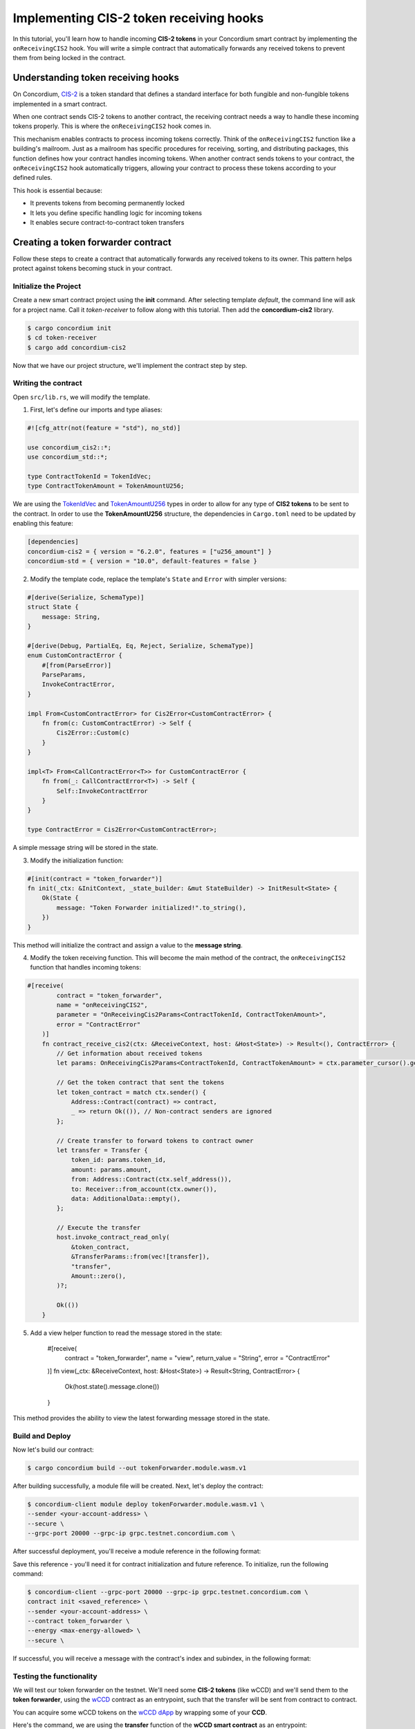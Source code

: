 .. _cis2-receiving:

========================================
Implementing CIS-2 token receiving hooks
========================================

In this tutorial, you'll learn how to handle incoming **CIS-2 tokens** in your Concordium smart contract by implementing the ``onReceivingCIS2`` hook.
You will write a simple contract that automatically forwards any received tokens to prevent them from being locked in the contract.

Understanding token receiving hooks
===================================

On Concordium, `CIS-2 <https://proposals.concordium.software/CIS/cis-2.html>`_ is a token standard that defines a standard interface for both fungible and non-fungible tokens implemented in a smart contract.

When one contract sends CIS-2 tokens to another contract, the receiving contract needs a way to handle these incoming tokens properly. This is where the ``onReceivingCIS2`` hook comes in.

This mechanism enables contracts to process incoming tokens correctly. Think of the ``onReceivingCIS2`` function like a building's mailroom. Just as a mailroom has specific procedures for receiving, sorting, and distributing packages, this function defines how your contract handles incoming tokens. \
When another contract sends tokens to your contract, the ``onReceivingCIS2`` hook automatically triggers, allowing your contract to process these tokens according to your defined rules.

This hook is essential because:

- It prevents tokens from becoming permanently locked
- It lets you define specific handling logic for incoming tokens
- It enables secure contract-to-contract token transfers

Creating a token forwarder contract
====================================

Follow these steps to create a contract that automatically forwards any received tokens to its owner. This pattern helps protect against tokens becoming stuck in your contract.

Initialize the Project
----------------------

Create a new smart contract project using the **init** command. After selecting template `default`, the command line will ask for a project name. Call it `token-receiver` to follow along with this tutorial.
Then add the **concordium-cis2** library.

.. code-block:: console

   $ cargo concordium init
   $ cd token-receiver
   $ cargo add concordium-cis2

Now that we have our project structure, we'll implement the contract step by step.

Writing the contract
--------------------

Open ``src/lib.rs``, we will modify the template.

1. First, let's define our imports and type aliases:

.. code-block:: rust

    #![cfg_attr(not(feature = "std"), no_std)]

    use concordium_cis2::*;
    use concordium_std::*;

    type ContractTokenId = TokenIdVec;
    type ContractTokenAmount = TokenAmountU256;

We are using the `TokenIdVec <https://docs.rs/concordium-cis2/latest/concordium_cis2/struct.TokenIdVec.html>`_ and `TokenAmountU256 <https://docs.rs/concordium-cis2/latest/concordium_cis2/struct.TokenAmountU256.html>`_ types in order to allow for any type of **CIS2 tokens** to be sent to the contract.
In order to use the **TokenAmountU256** structure, the dependencies in ``Cargo.toml`` need to be updated by enabling this feature:

.. code-block:: rust

    [dependencies]
    concordium-cis2 = { version = "6.2.0", features = ["u256_amount"] }
    concordium-std = { version = "10.0", default-features = false }

2. Modify the template code, replace the template's ``State`` and ``Error`` with simpler versions:

.. code-block:: rust

    #[derive(Serialize, SchemaType)]
    struct State {
        message: String,
    }

    #[derive(Debug, PartialEq, Eq, Reject, Serialize, SchemaType)]
    enum CustomContractError {
        #[from(ParseError)]
        ParseParams,
        InvokeContractError,
    }

    impl From<CustomContractError> for Cis2Error<CustomContractError> {
        fn from(c: CustomContractError) -> Self {
            Cis2Error::Custom(c)
        }
    }

    impl<T> From<CallContractError<T>> for CustomContractError {
        fn from(_: CallContractError<T>) -> Self {
            Self::InvokeContractError
        }
    }

    type ContractError = Cis2Error<CustomContractError>;

A simple message string will be stored in the state.

3. Modify the initialization function:

.. code-block:: rust

    #[init(contract = "token_forwarder")]
    fn init(_ctx: &InitContext, _state_builder: &mut StateBuilder) -> InitResult<State> {
        Ok(State {
            message: "Token Forwarder initialized!".to_string(),
        })
    }

This method will initialize the contract and assign a value to the **message string**.

4. Modify the token receiving function. This will become the main method of the contract, the ``onReceivingCIS2`` function that handles incoming tokens:

.. code-block:: rust

    #[receive(
            contract = "token_forwarder",
            name = "onReceivingCIS2",
            parameter = "OnReceivingCis2Params<ContractTokenId, ContractTokenAmount>",
            error = "ContractError"
        )]
        fn contract_receive_cis2(ctx: &ReceiveContext, host: &Host<State>) -> Result<(), ContractError> {
            // Get information about received tokens
            let params: OnReceivingCis2Params<ContractTokenId, ContractTokenAmount> = ctx.parameter_cursor().get()?;

            // Get the token contract that sent the tokens
            let token_contract = match ctx.sender() {
                Address::Contract(contract) => contract,
                _ => return Ok(()), // Non-contract senders are ignored
            };

            // Create transfer to forward tokens to contract owner
            let transfer = Transfer {
                token_id: params.token_id,
                amount: params.amount,
                from: Address::Contract(ctx.self_address()),
                to: Receiver::from_account(ctx.owner()),
                data: AdditionalData::empty(),
            };

            // Execute the transfer
            host.invoke_contract_read_only(
                &token_contract,
                &TransferParams::from(vec![transfer]),
                "transfer",
                Amount::zero(),
            )?;

            Ok(())
        }

5. Add a view helper function to read the message stored in the state:

    #[receive(
        contract = "token_forwarder",
        name = "view",
        return_value = "String",
        error = "ContractError"
    )]
    fn view(_ctx: &ReceiveContext, host: &Host<State>) -> Result<String, ContractError> {
        Ok(host.state().message.clone())
    }

This method provides the ability to view the latest forwarding message stored in the state.

Build and Deploy
----------------

Now let's build our contract:

.. code-block:: console

    $ cargo concordium build --out tokenForwarder.module.wasm.v1

After building successfully, a module file will be created. Next, let's deploy the contract:

.. code-block:: console

    $ concordium-client module deploy tokenForwarder.module.wasm.v1 \
    --sender <your-account-address> \
    --secure \
    --grpc-port 20000 --grpc-ip grpc.testnet.concordium.com \

After successful deployment, you'll receive a module reference in the following format:

.. code-block:: json
    :force:

    d121f262f3d34b9737faa5ded2135cf0b994c9c32fe90d7f11fae7cd31441e86

Save this reference - you'll need it for contract initialization and future reference. To initialize, run the following command:

.. code-block:: console

    $ concordium-client --grpc-port 20000 --grpc-ip grpc.testnet.concordium.com \
    contract init <saved_reference> \
    --sender <your-account-address> \
    --contract token_forwarder \
    --energy <max-energy-allowed> \
    --secure \

If successful, you will receive a message with the contract's index and subindex, in the following format:

.. code-block:: json
    :force:


    Contract successfully initialized with address: {"index":10710,"subindex":0}


Testing the functionality
-------------------------

We will test our token forwarder on the testnet. We'll need some **CIS-2 tokens** (like wCCD) and we'll send them to the **token forwarder**, using the `wCCD <https://github.com/Concordium/concordium-rust-smart-contracts/blob/main/examples/cis2-wccd/src/lib.rs>`_ contract as an entrypoint, such that the transfer will be sent from contract to contract.

You can acquire some wCCD tokens on the `wCCD dApp <https://wccd.testnet.concordium.com/>`_ by wrapping some of your **CCD**.

Here's the command, we are using the **transfer** function of the **wCCD smart contract** as an entrypoint:

.. code-block:: console

    $ concordium-client contract update <wCCD-contract-index> \
    --entrypoint "transfer" \
    --parameter-json transfer.json \
    --sender <your-account-address> \
    --energy <max-energy-allowed> \
    --secure \
    --grpc-port 20000 --grpc-ip grpc.testnet.concordium.com \

.. dropdown:: Input parameters for the ``transfer`` function (click here)

    Create a ``transfer.json`` file and insert the below JSON array.

    .. code-block:: json
        :force:

        [
            {
                "amount": AMOUNT,
                "data": DATA_STRING,
                "from": {
                    "Enum": [
                        {
                            "Account": [
                                ACCOUNT_ADDRESS
                            ]
                        },
                        {
                            "Contract": [
                                {
                                    "index": INDEX,
                                    "subindex": SUBINDEX
                                }
                            ]
                        }
                    ]
                },
                "to": {
                    "Enum": [
                        {
                            "Account": [
                                ACCOUNT_ADDRESS
                            ]
                        },
                        {
                            "Contract": [
                                {
                                    "index": INDEX,
                                    "subindex": SUBINDEX
                                },
                                ENTRYPOINT_NAME
                            ]
                        }
                    ]
                },
                "token_id": TOKEN_ID
            }
        ]

    .. note::

        You can execute several transfers in the above array.

    If you insert everything correctly, the JSON array should look similar to
    the below JSON array that will transfer 1000 wCCD from an account address(your account in this case) to a contract.

    Replace **<token-forwarder-index>** with the index of the received in the previous section.

    .. code-block:: json
        :force:

        [
            {
            "amount": "1000",
            "data": "",
            "from": {
                "Account": [
                    "2xUeDsSS8fRfdXuPeDiFTsrJyxsAQhCw2xw9GYARnJpCM3iaeL"
                ]
            },
            "to": {
                "Contract": [
                    {
                        "index": <token-forwarder-index>,
                        "subindex": 0
                    },
                    "onReceivingCIS2"
                ]
            },
            "token_id": ""
            }
        ]

The index of the **wCCD contract** is **2059** on testnet.
The transfer process executes in the following steps:

1. Tokens are transfered from your account to the wCCD contract instance
2. The wCCD contract transfers tokens to the token_forwarder
3. The ``onReceivingCIS2`` function activates automatically
4. The token_forwarder contract verifies the sender, rejects non-contract senders and processes the tokens
5. The tokens are immediately forwarded to the contract owner's account

The ``onReceivingCIS2`` hook provides a foundation for safely handling incoming tokens while enabling sophisticated contract-to-contract interactions on Concordium.
